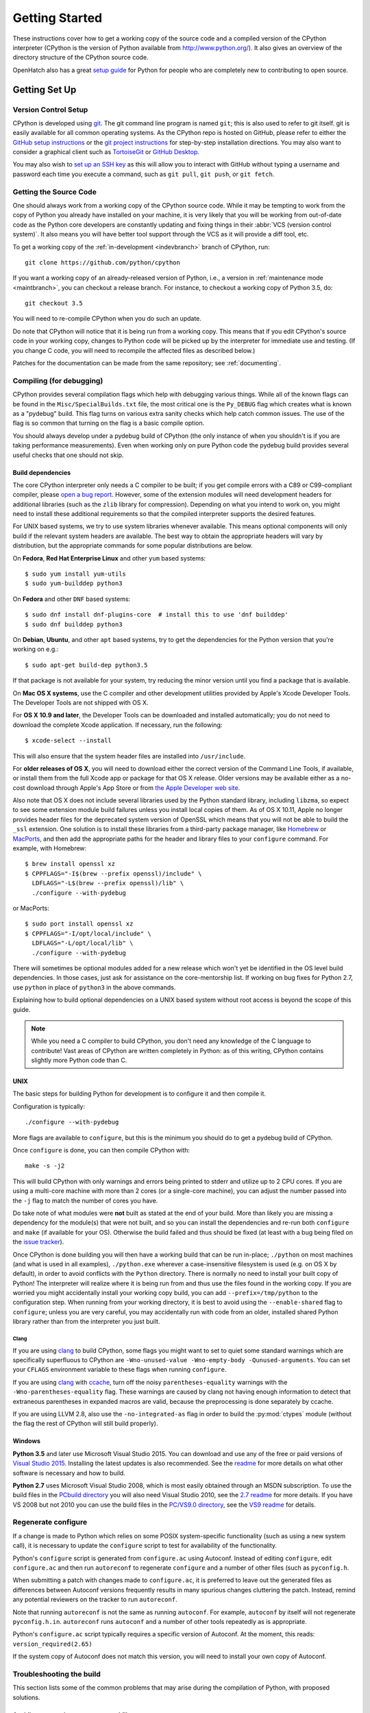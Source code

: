 ===============
Getting Started
===============

These instructions cover how to get a working copy of the source code and a
compiled version of the CPython interpreter (CPython is the version of Python
available from http://www.python.org/). It also gives an overview of the
directory structure of the CPython source code.

OpenHatch also has a great `setup guide`_ for Python for people who are
completely new to contributing to open source.

.. _setup guide: https://openhatch.org/wiki/Contributing_to_Python


.. _setup:

Getting Set Up
==============


.. _vcsetup:

Version Control Setup
---------------------

CPython is developed using `git <https://git-scm.com>`_. The git
command line program is named ``git``; this is also used to refer to git
itself. git is easily available for all common operating systems. As the
CPython repo is hosted on GitHub, please refer to either the
`GitHub setup instructions <https://help.github.com/articles/set-up-git/>`_
or the `git project instructions <https://git-scm.com>`_ for step-by-step
installation directions. You may also want to consider a graphical client
such as `TortoiseGit <http://tortoisegit.org/>`_ or
`GitHub Desktop <https://desktop.github.com/>`_.

You may also wish to
`set up an SSH key <https://help.github.com/articles/adding-a-new-ssh-key-to-your-github-account/>`_
as this will allow you to interact with GitHub without typing a username
and password each time you execute a command, such as ``git pull``,
``git push``, or ``git fetch``.


.. _checkout:

Getting the Source Code
-----------------------

One should always work from a working copy of the CPython source code.
While it may
be tempting to work from the copy of Python you already have installed on your
machine, it is very likely that you will be working from out-of-date code as
the Python core developers are constantly updating and fixing things in their
:abbr:`VCS (version control system)`. It also means you will have better tool
support through the VCS as it will provide a diff tool, etc.

To get a working copy of the :ref:`in-development <indevbranch>` branch of
CPython, run::

    git clone https://github.com/python/cpython

If you want a working copy of an already-released version of Python,
i.e., a version in :ref:`maintenance mode <maintbranch>`, you can checkout
a release branch. For instance, to checkout a working copy of Python 3.5, do::

   git checkout 3.5

You will need to re-compile CPython when you do such an update.

Do note that CPython will notice that it is being run from a working copy.
This means that if you edit CPython's source code in your working copy,
changes to Python code will be picked up by the interpreter for immediate
use and testing.  (If you change C code, you will need to recompile the
affected files as described below.)

Patches for the documentation can be made from the same repository; see
:ref:`documenting`.

.. _compiling:

Compiling (for debugging)
-------------------------

CPython provides several compilation flags which help with debugging various
things. While all of the known flags can be found in the
``Misc/SpecialBuilds.txt`` file, the most critical one is the ``Py_DEBUG`` flag
which creates what is known as a "pydebug" build. This flag turns on various
extra sanity checks which help catch common issues. The use of the flag is so
common that turning on the flag is a basic compile option.

You should always develop under a pydebug build of CPython (the only instance of
when you shouldn't is if you are taking performance measurements). Even when
working only on pure Python code the pydebug build provides several useful
checks that one should not skip.


.. _build-dependencies:

Build dependencies
''''''''''''''''''

The core CPython interpreter only needs a C compiler to be built; if
you get compile errors with a C89 or C99-compliant compiler, please `open a
bug report <http://bugs.python.org>`_.
However, some of the extension modules will need development headers
for additional libraries (such as the ``zlib`` library for compression).
Depending on what you intend to work on, you might need to install these
additional requirements so that the compiled interpreter supports the
desired features.

For UNIX based systems, we try to use system libraries whenever available.
This means optional components will only build if the relevant system headers
are available. The best way to obtain the appropriate headers will vary by
distribution, but the appropriate commands for some popular distributions
are below.

On **Fedora**, **Red Hat Enterprise Linux** and other ``yum`` based systems::

   $ sudo yum install yum-utils
   $ sudo yum-builddep python3

On **Fedora** and other ``DNF`` based systems::

   $ sudo dnf install dnf-plugins-core  # install this to use 'dnf builddep'
   $ sudo dnf builddep python3

On **Debian**, **Ubuntu**, and other ``apt`` based systems, try to get the
dependencies for the Python version that you're working on e.g.::

   $ sudo apt-get build-dep python3.5

If that package is not available for your system, try reducing the minor
version until you find a package that is available.

.. _MacOS:

On **Mac OS X systems**, use the C compiler and other
development utilities provided by Apple's Xcode Developer Tools.
The Developer Tools are not shipped with OS X.

For **OS X 10.9 and later**,
the Developer Tools can be downloaded and installed automatically;
you do not need to download the complete Xcode application.
If necessary, run the following::

    $ xcode-select --install

This will also ensure that the system header files are installed into ``/usr/include``.

For **older releases of OS X**, you will need to download either the correct
version of the Command Line Tools, if available, or install them from the
full Xcode app or package for that OS X release.  Older versions may be
available either as a no-cost download through Apple's App Store or from
`the Apple Developer web site <https://developer.apple.com/>`_.

.. _Homebrew: http://brew.sh

.. _MacPorts: https://www.macports.org

Also note that OS X does not include several libraries used by the Python
standard library, including ``libzma``, so expect to see some extension module
build failures unless you install local copies of them.  As of OS X 10.11,
Apple no longer provides header files for the deprecated system version of
OpenSSL which means that you will not be able to build the ``_ssl`` extension.
One solution is to install these libraries from a third-party package
manager, like Homebrew_ or MacPorts_, and then add the appropriate paths
for the header and library files to your ``configure`` command.  For example,
with Homebrew::

    $ brew install openssl xz
    $ CPPFLAGS="-I$(brew --prefix openssl)/include" \
      LDFLAGS="-L$(brew --prefix openssl)/lib" \
      ./configure --with-pydebug

or MacPorts::

    $ sudo port install openssl xz
    $ CPPFLAGS="-I/opt/local/include" \
      LDFLAGS="-L/opt/local/lib" \
      ./configure --with-pydebug


There will sometimes be optional modules added for a new release which
won't yet be identified in the OS level build dependencies. In those cases,
just ask for assistance on the core-mentorship list. If working on bug
fixes for Python 2.7, use ``python`` in place of ``python3`` in the above
commands.

Explaining how to build optional dependencies on a UNIX based system without
root access is beyond the scope of this guide.

.. _clang: http://clang.llvm.org/
.. _ccache: https://ccache.samba.org/

.. note:: While you need a C compiler to build CPython, you don't need any
   knowledge of the C language to contribute!  Vast areas of CPython are
   written completely in Python: as of this writing, CPython contains slightly
   more Python code than C.


.. _unix-compiling:

UNIX
''''

The basic steps for building Python for development is to configure it and
then compile it.

Configuration is typically::

  ./configure --with-pydebug

More flags are available to ``configure``, but this is the minimum you should
do to get a pydebug build of CPython.

Once ``configure`` is done, you can then compile CPython with::

    make -s -j2

This will build CPython with only warnings and errors being printed to
stderr and utilize up to 2 CPU cores. If you are using a multi-core machine
with more than 2 cores (or a single-core machine), you can adjust the number
passed into the ``-j`` flag to match the number of cores you have.

Do take note of what modules were **not** built as stated at the end of your
build. More than likely you are missing a dependency for the module(s) that
were not built, and so you can install the dependencies and re-run both
``configure`` and ``make`` (if available for your OS).
Otherwise the build failed and thus should be fixed (at least with a bug being
filed on the `issue tracker`_).

.. _mac-python.exe:

Once CPython is done building you will then have a working build
that can be run in-place; ``./python`` on most machines (and what is used in
all examples), ``./python.exe`` wherever a case-insensitive filesystem is used
(e.g. on OS X by default), in order to avoid conflicts with the ``Python``
directory. There is normally no need to install your built copy
of Python! The interpreter will realize where it is being run from
and thus use the files found in the working copy.  If you are worried
you might accidentally install your working copy build, you can add
``--prefix=/tmp/python`` to the configuration step.  When running from your
working directory, it is best to avoid using the ``--enable-shared`` flag
to ``configure``; unless you are very careful, you may accidentally run
with code from an older, installed shared Python library rather than from
the interpreter you just built.

.. _issue tracker: http://bugs.python.org


Clang
"""""

If you are using clang_ to build CPython, some flags you might want to set to
quiet some standard warnings which are specifically superfluous to CPython are
``-Wno-unused-value -Wno-empty-body -Qunused-arguments``. You can set your
``CFLAGS`` environment variable to these flags when running ``configure``.

If you are using clang_ with ccache_, turn off the noisy
``parentheses-equality`` warnings with the ``-Wno-parentheses-equality`` flag.
These warnings are caused by clang not  having enough information to detect
that extraneous parentheses in expanded macros are valid, because the
preprocessing is done separately by ccache.

If you are using LLVM 2.8, also use the ``-no-integrated-as`` flag in order to
build the :py:mod:`ctypes` module (without the flag the rest of CPython will
still build properly).


.. _windows-compiling:

Windows
'''''''

**Python 3.5** and later use Microsoft Visual Studio 2015.  You can download
and use any of the free or paid versions of `Visual Studio 2015`_. Installing
the latest updates is also recommended.  See the readme_ for
more details on what other software is necessary and how to build.

**Python 2.7** uses Microsoft Visual Studio 2008, which is most easily obtained
through an MSDN subscription.  To use the build files in the `PCbuild
directory`_ you will also need Visual Studio 2010, see the `2.7 readme`_ for
more details.  If you have VS 2008 but not 2010 you can use the build files in
the `PC/VS9.0 directory`_, see the `VS9 readme`_ for details.

.. _Visual Studio 2015: https://www.visualstudio.com/
.. _readme: https://github.com/python/cpython/blob/master/PCbuild/readme.txt
.. _PCbuild directory: https://github.com/python/cpython/tree/2.7/PCbuild/
.. _2.7 readme: https://github.com/python/cpython/blob/2.7/PCbuild/readme.txt
.. _PC/VS9.0 directory: https://github.com/python/cpython/tree/2.7/PC/VS9.0/
.. _VS9 readme: https://github.com/python/cpython/blob/2.7/PC/VS9.0/readme.txt


.. _regenerate_configure:

Regenerate configure
--------------------

If a change is made to Python which relies on some POSIX system-specific
functionality (such as using a new system call), it is necessary to update the
``configure`` script to test for availability of the functionality.

Python's ``configure`` script is generated from ``configure.ac`` using Autoconf.
Instead of editing ``configure``, edit ``configure.ac`` and then run
``autoreconf`` to regenerate ``configure`` and a number of other files (such as
``pyconfig.h``.

When submitting a patch with changes made to ``configure.ac``, it is preferred
to leave out the generated files as differences between Autoconf versions
frequently results in many spurious changes cluttering the patch. Instead,
remind any potential reviewers on the tracker to run ``autoreconf``.

Note that running ``autoreconf`` is not the same as running ``autoconf``. For
example, ``autoconf`` by itself will not regenerate ``pyconfig.h.in``.
``autoreconf`` runs ``autoconf`` and a number of other tools repeatedly as is
appropriate.

Python's ``configure.ac`` script typically requires a specific version of
Autoconf.  At the moment, this reads: ``version_required(2.65)``

If the system copy of Autoconf does not match this version, you will need to
install your own copy of Autoconf.

.. _build_troubleshooting:

Troubleshooting the build
-------------------------

This section lists some of the common problems that may arise during the
compilation of Python, with proposed solutions.

Avoiding re-creating auto-generated files
'''''''''''''''''''''''''''''''''''''''''

Under some circumstances you may encounter Python errors in scripts like
``Parser/asdl_c.py`` or ``Python/makeopcodetargets.py`` while running ``make``.
Python auto-generates some of its own code, and a full build from scratch needs
to run the auto-generation scripts. However, this makes the Python build require
an already installed Python interpreter; this can also cause version mismatches
when trying to build an old (2.x) Python with a new (3.x) Python installed, or
vice versa.

To overcome this problem, auto-generated files are also checked into the
Git repository. So if you don't touch the auto-generation scripts, there's
no real need to auto-generate anything.

Editors and Tools
=================

Python is used widely enough that practically all code editors have some form
of support for writing Python code. Various coding tools also include Python
support.

For editors and tools which the core developers have felt some special comment
is needed for coding *in* Python, see :ref:`resources`.


Directory Structure
===================

There are several top-level directories in the CPython source tree. Knowing what
each one is meant to hold will help you find where a certain piece of
functionality is implemented. Do realize, though, there are always exceptions to
every rule.

``Doc``
     The official documentation. This is what http://docs.python.org/ uses.
     See also :ref:`building-doc`.

``Grammar``
     Contains the :abbr:`EBNF (Extended Backus-Naur Form)` grammar file for
     Python.

``Include``
     Contains all interpreter-wide header files.

``Lib``
     The part of the standard library implemented in pure Python.

``Mac``
     Mac-specific code (e.g., using IDLE as an OS X application).

``Misc``
     Things that do not belong elsewhere. Typically this is varying kinds of
     developer-specific documentation.

``Modules``
     The part of the standard library (plus some other code) that is implemented
     in C.

``Objects``
     Code for all built-in types.

``PC``
     Windows-specific code.

``PCbuild``
     Build files for the version of MSVC currently used for the Windows
     installers provided on python.org.

``Parser``
     Code related to the parser. The definition of the AST nodes is also kept
     here.

``Programs``
     Source code for C executables, including the main function for the
     CPython interpreter (in versions prior to Python 3.5, these files are
     in the Modules directory).

``Python``
     The code that makes up the core CPython runtime. This includes the
     compiler, eval loop and various built-in modules.

``Tools``
     Various tools that are (or have been) used to maintain Python.

